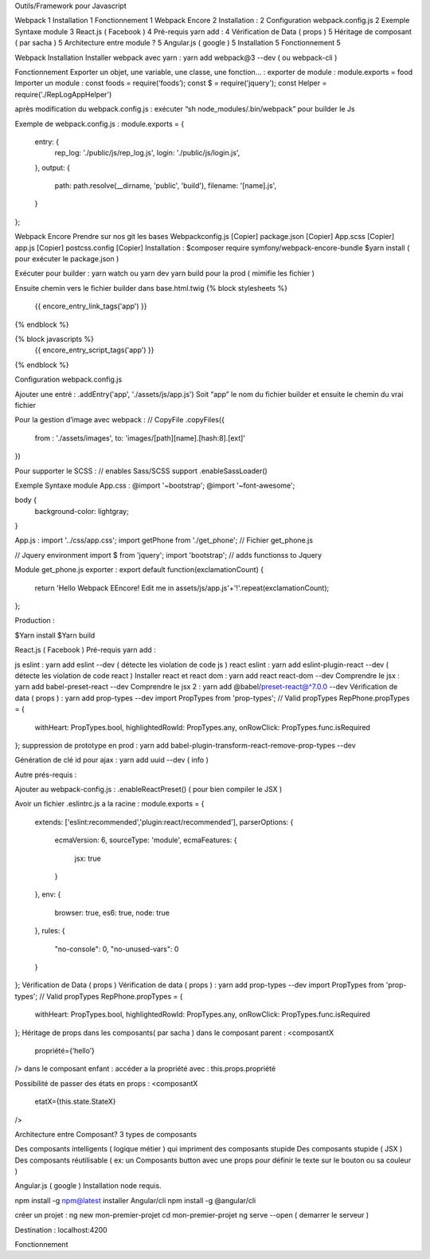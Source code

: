 Outils/Framework pour Javascript 


Webpack	1
Installation	1
Fonctionnement	1
Webpack Encore	2
Installation :	2
Configuration webpack.config.js	2
Exemple Syntaxe module	3
React.js ( Facebook )	4
Pré-requis yarn add :	4
Vérification de Data ( props )	5
Héritage de composant ( par sacha )	5
Architecture entre module ?	5
Angular.js ( google )	5
Installation	5
Fonctionnement	5

Webpack 
Installation 
Installer webpack avec yarn : yarn add webpack@3 --dev   ( ou webpack-cli ) 

Fonctionnement 
Exporter un objet, une variable, une classe, une fonction… :
exporter de module : module.exports = food 
Importer un module : const foods = require(‘foods’);
const $ = require('jquery');
const Helper = require('./RepLogAppHelper')

après modification du webpack.config.js : exécuter “sh node_modules/.bin/webpack” pour builder le Js 

Exemple de webpack.config.js : 
module.exports = {
   entry: {
       rep_log: './public/js/rep_log.js',
       login: './public/js/login.js',
   },
   output: {
       path: path.resolve(__dirname, 'public', 'build'),
       filename: '[name].js',
   }
};




Webpack Encore 
Prendre sur nos git les bases
Webpackconfig.js [Copier]
package.json  [Copier]
App.scss  [Copier]
app.js  [Copier]
postcss.config  [Copier]
Installation : 
$composer require symfony/webpack-encore-bundle
$yarn install ( pour exécuter le package.json ) 

Exécuter pour builder :
yarn watch ou yarn dev
yarn build pour la prod ( mimifie les fichier ) 

Ensuite chemin vers le fichier builder  dans base.html.twig
{% block stylesheets %}
   {{ encore_entry_link_tags('app') }}
{% endblock %}

{% block javascripts %}
   {{ encore_entry_script_tags('app') }}
{% endblock %}


Configuration webpack.config.js 

Ajouter une entré : 
.addEntry('app', './assets/js/app.js')
Soit “app” le nom du fichier builder et ensuite le chemin du vrai fichier

Pour la gestion d’image avec webpack :
// CopyFile
.copyFiles({
    from : './assets/images',
    to: 'images/[path][name].[hash:8].[ext]'
})

Pour supporter le SCSS : 
// enables Sass/SCSS support
.enableSassLoader()


Exemple Syntaxe module 
App.css :
@import '~bootstrap';
@import '~font-awesome';

body {
   background-color: lightgray;
}

App.js :
import '../css/app.css';
import getPhone from './get_phone';   // Fichier get_phone.js 

// Jquery environment
import $ from 'jquery';
import 'bootstrap'; // adds functionss to Jquery

Module get_phone.js exporter : 
export default function(exclamationCount) {
   return 'Hello Webpack EEncore! Edit me in assets/js/app.js'+'!'.repeat(exclamationCount);
};


Production : 

$Yarn install
$Yarn build 

React.js ( Facebook ) 
Pré-requis yarn add : 

js eslint : yarn add eslint --dev ( détecte les violation de code js ) 
react eslint : yarn add eslint-plugin-react --dev ( détecte les violation de code react ) 
Installer react et react dom : yarn add react react-dom --dev
Comprendre le jsx : yarn add babel-preset-react --dev
Comprendre le jsx 2 : yarn add @babel/preset-react@^7.0.0 --dev
Vérification de data ( props ) : yarn add prop-types --dev
import PropTypes from 'prop-types';
// Valid propTypes
RepPhone.propTypes = {
   withHeart: PropTypes.bool,
   highlightedRowId: PropTypes.any,
   onRowClick: PropTypes.func.isRequired
};
suppression de prototype en prod : yarn add babel-plugin-transform-react-remove-prop-types --dev

Génération de clé id pour ajax : yarn add uuid --dev   ( info ) 


Autre prés-requis : 

Ajouter au webpack-config.js : .enableReactPreset() 
( pour bien compiler le JSX ) 

Avoir un fichier .eslintrc.js a la racine : 
module.exports = {
   extends: ['eslint:recommended','plugin:react/recommended'],
   parserOptions: {
       ecmaVersion: 6,
       sourceType: 'module',
       ecmaFeatures: {
           jsx: true
       }
   },
   env: {
       browser: true,
       es6: true,
       node: true
   },
   rules: {
       "no-console": 0,
       "no-unused-vars": 0
   }
};
Vérification de Data ( props ) 
Vérification de data ( props ) : yarn add prop-types --dev
import PropTypes from 'prop-types';
// Valid propTypes
RepPhone.propTypes = {
   withHeart: PropTypes.bool,
   highlightedRowId: PropTypes.any,
   onRowClick: PropTypes.func.isRequired
};
Héritage de props dans les composants( par sacha )
dans le composant parent : 
<composantX
  propriété={‘hello’}
/>
dans le composant enfant :
accéder a la propriété avec : this.props.propriété

Possibilité de passer des états en props :
<composantX
 etatX={this.state.StateX}
/>

Architecture entre Composant?
3 types de composants

Des composants intelligents ( logique métier ) qui impriment des composants stupide
Des composants stupide ( JSX ) 
Des composants réutilisable ( ex: un Composants button avec une props pour définir le texte sur le bouton ou sa couleur )



Angular.js ( google ) 
Installation 
node requis.

npm install -g npm@latest
installer Angular/cli 
npm install -g @angular/cli

créer un projet : 
ng new mon-premier-projet
cd mon-premier-projet
ng serve --open ( demarrer le serveur )

Destination : localhost:4200




Fonctionnement 
